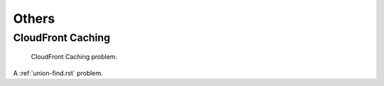 .. _others.rst:

######
Others
######

******************
CloudFront Caching
******************

.. figure:: /_static/others/cloudfront-caching.png

   CloudFront Caching problem.

A :ref:`union-find.rst` problem.

